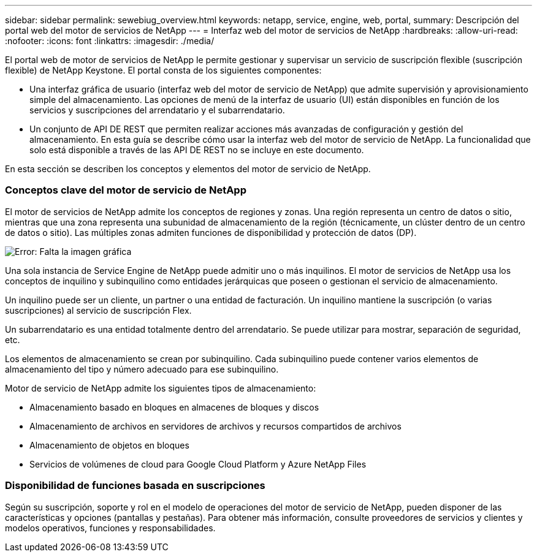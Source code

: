 ---
sidebar: sidebar 
permalink: sewebiug_overview.html 
keywords: netapp, service, engine, web, portal, 
summary: Descripción del portal web del motor de servicios de NetApp 
---
= Interfaz web del motor de servicios de NetApp
:hardbreaks:
:allow-uri-read: 
:nofooter: 
:icons: font
:linkattrs: 
:imagesdir: ./media/


[role="lead"]
El portal web de motor de servicios de NetApp le permite gestionar y supervisar un servicio de suscripción flexible (suscripción flexible) de NetApp Keystone. El portal consta de los siguientes componentes:

* Una interfaz gráfica de usuario (interfaz web del motor de servicio de NetApp) que admite supervisión y aprovisionamiento simple del almacenamiento. Las opciones de menú de la interfaz de usuario (UI) están disponibles en función de los servicios y suscripciones del arrendatario y el subarrendatario.
* Un conjunto de API DE REST que permiten realizar acciones más avanzadas de configuración y gestión del almacenamiento. En esta guía se describe cómo usar la interfaz web del motor de servicio de NetApp. La funcionalidad que solo está disponible a través de las API DE REST no se incluye en este documento.


En esta sección se describen los conceptos y elementos del motor de servicio de NetApp.



=== Conceptos clave del motor de servicio de NetApp

El motor de servicios de NetApp admite los conceptos de regiones y zonas. Una región representa un centro de datos o sitio, mientras que una zona representa una subunidad de almacenamiento de la región (técnicamente, un clúster dentro de un centro de datos o sitio). Las múltiples zonas admiten funciones de disponibilidad y protección de datos (DP).

image:sewebiug_image1.png["Error: Falta la imagen gráfica"]

Una sola instancia de Service Engine de NetApp puede admitir uno o más inquilinos. El motor de servicios de NetApp usa los conceptos de inquilino y subinquilino como entidades jerárquicas que poseen o gestionan el servicio de almacenamiento.

Un inquilino puede ser un cliente, un partner o una entidad de facturación. Un inquilino mantiene la suscripción (o varias suscripciones) al servicio de suscripción Flex.

Un subarrendatario es una entidad totalmente dentro del arrendatario. Se puede utilizar para mostrar, separación de seguridad, etc.

Los elementos de almacenamiento se crean por subinquilino. Cada subinquilino puede contener varios elementos de almacenamiento del tipo y número adecuado para ese subinquilino.

Motor de servicio de NetApp admite los siguientes tipos de almacenamiento:

* Almacenamiento basado en bloques en almacenes de bloques y discos
* Almacenamiento de archivos en servidores de archivos y recursos compartidos de archivos
* Almacenamiento de objetos en bloques
* Servicios de volúmenes de cloud para Google Cloud Platform y Azure NetApp Files




=== Disponibilidad de funciones basada en suscripciones

Según su suscripción, soporte y rol en el modelo de operaciones del motor de servicio de NetApp, pueden disponer de las características y opciones (pantallas y pestañas). Para obtener más información, consulte proveedores de servicios y clientes y modelos operativos, funciones y responsabilidades.
